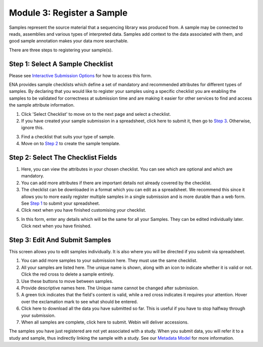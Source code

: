 Module 3: Register a Sample
***************************

Samples represent the source material that a sequencing library was produced from. A sample may be connected to reads,
assemblies and various types of interpreted data. Samples add context to the data associated with them, and good sample
annotation makes your data more searchable.

There are three steps to registering your sample(s).

.. _Step 1:

Step 1: Select A Sample Checklist
===================================

Please see `Interactive Submission Options`_ for how to access this form.

ENA provides sample checklists which define a set of mandatory and recommended attributes for different types of samples.
By declaring that you would like to register your samples using a specific checklist you are enabling the samples to be
validated for correctness at submission time and are making it easier for other services to find and access the sample
attribute information.

1. Click 'Select Checklist' to move on to the next page and select a checklist.
2. If you have created your sample submission in a spreadsheet, click here to submit it, then go to `Step 3`_. Otherwise,
   ignore this.

.. image:: images/mod_03_p01_a.png

3. Find a checklist that suits your type of sample.
4. Move on to `Step 2`_ to create the sample template.

.. image:: images/mod_03_p01_b.png

.. _Interactive Submission Options: mod_01.html
.. _Step 2:

Step 2: Select The Checklist Fields
===================================

.. image:: images/mod_03_p02_a.png

1. Here, you can view the attributes in your chosen checklist. You can see which are optional and which are mandatory.
2. You can add more attributes if there are important details not already covered by the checklist.
3. The checklist can be downloaded in a format which you can edit as a spreadsheet. We recommend this since it allows
   you to more easily register multiple samples in a single submission and is more durable than a web form.
   See `Step 1`_ to submit your spreadsheet.
4. Click next when you have finished customising your checklist.

.. image:: images/mod_03_p02_b.png



5. In this form, enter any details which will be the same for all your Samples. They can be edited individually later.
   Click next when you have finished.

.. _Step 3:

Step 3: Edit And Submit Samples
===============================

.. image:: images/mod_03_p03.png

This screen allows you to edit samples individually. It is also where you will be directed if you submit via spreadsheet.

1. You can add more samples to your submission here. They must use the same checklist.
2. All your samples are listed here. The unique name is shown, along with an icon to indicate whether it is valid or not.
   Click the red cross to delete a sample entirely.
3. Use these buttons to move between samples.
4. Provide descriptive names here. The Unique name cannot be changed after submission.
5. A green tick indicates that the field's content is valid, while a red cross indicates it requires your attention. Hover
   over the exclamation mark to see what should be entered.
6. Click here to download all the data you have submitted so far. This is useful if you have to stop halfway through your
   submission.
7. When all samples are complete, click here to submit. Webin will deliver accessions.

The samples you have just registered are not yet associated with a study. When you submit data, you will refer it to a
study and sample, thus indirectly linking the sample with a study. See our `Metadata Model <http://ena-docs.readthedocs.io/en/latest/meta.html>`_ for more information.
